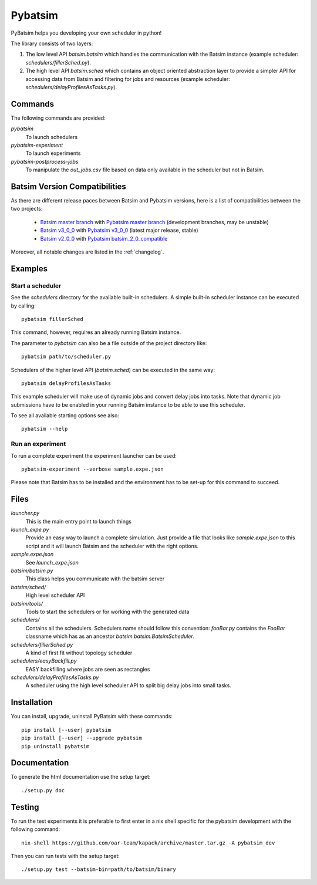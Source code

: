 
===============================
Pybatsim
===============================

PyBatsim helps you developing your own scheduler in python!

The library consists of two layers:

1. The low level API `batsim.batsim` which handles the communication with the
   Batsim instance (example scheduler: `schedulers/fillerSched.py`).
2. The high level API `batsim.sched` which contains an object oriented abstraction layer
   to provide a simpler API for accessing data from Batsim and filtering for
   jobs and resources (example scheduler: `schedulers/delayProfilesAsTasks.py`).

Commands
--------

The following commands are provided:

*pybatsim*
    To launch schedulers

*pybatsim-experiment*
    To launch experiments

*pybatsim-postprocess-jobs*
    To manipulate the `out_jobs.csv` file based on data only available in the
    scheduler but not in Batsim.

Batsim Version Compatibilities
------------------------------

As there are different release paces between Batsim and Pybatsim versions, here is a list of compatibilities between the two projects:

    - `Batsim master branch`_ with `Pybatsim master branch`_ (development branches, may be unstable)
    - `Batsim v3_0_0`_ with `Pybatsim v3_0_0`_ (latest major release, stable)
    - `Batsim v2_0_0`_ with `Pybatsim batsim_2_0_compatible`_

Moreover, all notable changes are listed in the :ref:`changelog`.

Examples
--------

Start a scheduler
~~~~~~~~~~~~~~~~~

See the *schedulers* directory for the available built-in schedulers.
A simple built-in scheduler instance can be executed by calling::

  pybatsim fillerSched
  
This command, however, requires an already running Batsim instance.

The parameter to `pybatsim` can also be a file outside of the project directory
like::

  pybatsim path/to/scheduler.py

Schedulers of the higher level API (`batsim.sched`) can be executed in the same way::

  pybatsim delayProfilesAsTasks
  
This example scheduler will make use of dynamic jobs and convert delay jobs into tasks.
Note that dynamic job submissions have to be enabled in your running Batsim instance to be able to use this scheduler.

To see all available starting options see also::

  pybatsim --help

Run an experiment
~~~~~~~~~~~~~~~~~
  
To run a complete experiment the experiment launcher can be used::

  pybatsim-experiment --verbose sample.expe.json
  
Please note that Batsim has to be installed and the environment has to be set-up for this command to succeed.

Files
-----

*launcher.py*
    This is the main entry point to launch things

*launch_expe.py*
    Provide an easy way to launch a complete simulation.
    Just provide a file that looks like `sample.expe.json` to this script and it will launch Batsim and the scheduler with the right options.

*sample.expe.json*
    See `launch_expe.json`

*batsim/batsim.py*
    This class helps you communicate with the batsim server

*batsim/sched/*
    High level scheduler API
    
*batsim/tools/*
    Tools to start the schedulers or for working with the generated data

*schedulers/*
    Contains all the schedulers. Schedulers name should follow this convention:
    `fooBar.py` contains the `FooBar` classname which has as an ancestor `batsim.batsim.BatsimScheduler`.

*schedulers/fillerSched.py*
    A kind of first fit without topology scheduler

*schedulers/easyBackfill.py*
    EASY backfilling where jobs are seen as rectangles

*schedulers/delayProfilesAsTasks.py*
    A scheduler using the high level scheduler API to split big delay jobs into
    small tasks.

Installation
------------

You can install, upgrade, uninstall PyBatsim with these commands::

  pip install [--user] pybatsim
  pip install [--user] --upgrade pybatsim
  pip uninstall pybatsim

Documentation
-------------

To generate the html documentation use the setup target::

  ./setup.py doc

Testing
-------

To run the test experiments it is preferable to first enter in a nix shell specific for the pybatsim development with the following command::

  nix-shell https://github.com/oar-team/kapack/archive/master.tar.gz -A pybatsim_dev

Then you can run tests with the setup target::

  ./setup.py test --batsim-bin=path/to/batsim/binary


.. _Batsim master branch: https://gitlab.inria.fr/batsim/batsim/tree/master
.. _Pybatsim master branch: https://gitlab.inria.fr/batsim/pybatsim/tree/master
.. _Batsim v3_0_0: https://gitlab.inria.fr/batsim/batsim/tags/v3.0.0
.. _Pybatsim v3_0_0: https://gitlab.inria.fr/batsim/pybatsim/tags/v3.0.0
.. _Batsim v2_0_0: https://gitlab.inria.fr/batsim/batsim/tags/v2.0.0
.. _Pybatsim batsim_2_0_compatible: https://gitlab.inria.fr/batsim/pybatsim/tags/batsim_2.0_compatible
